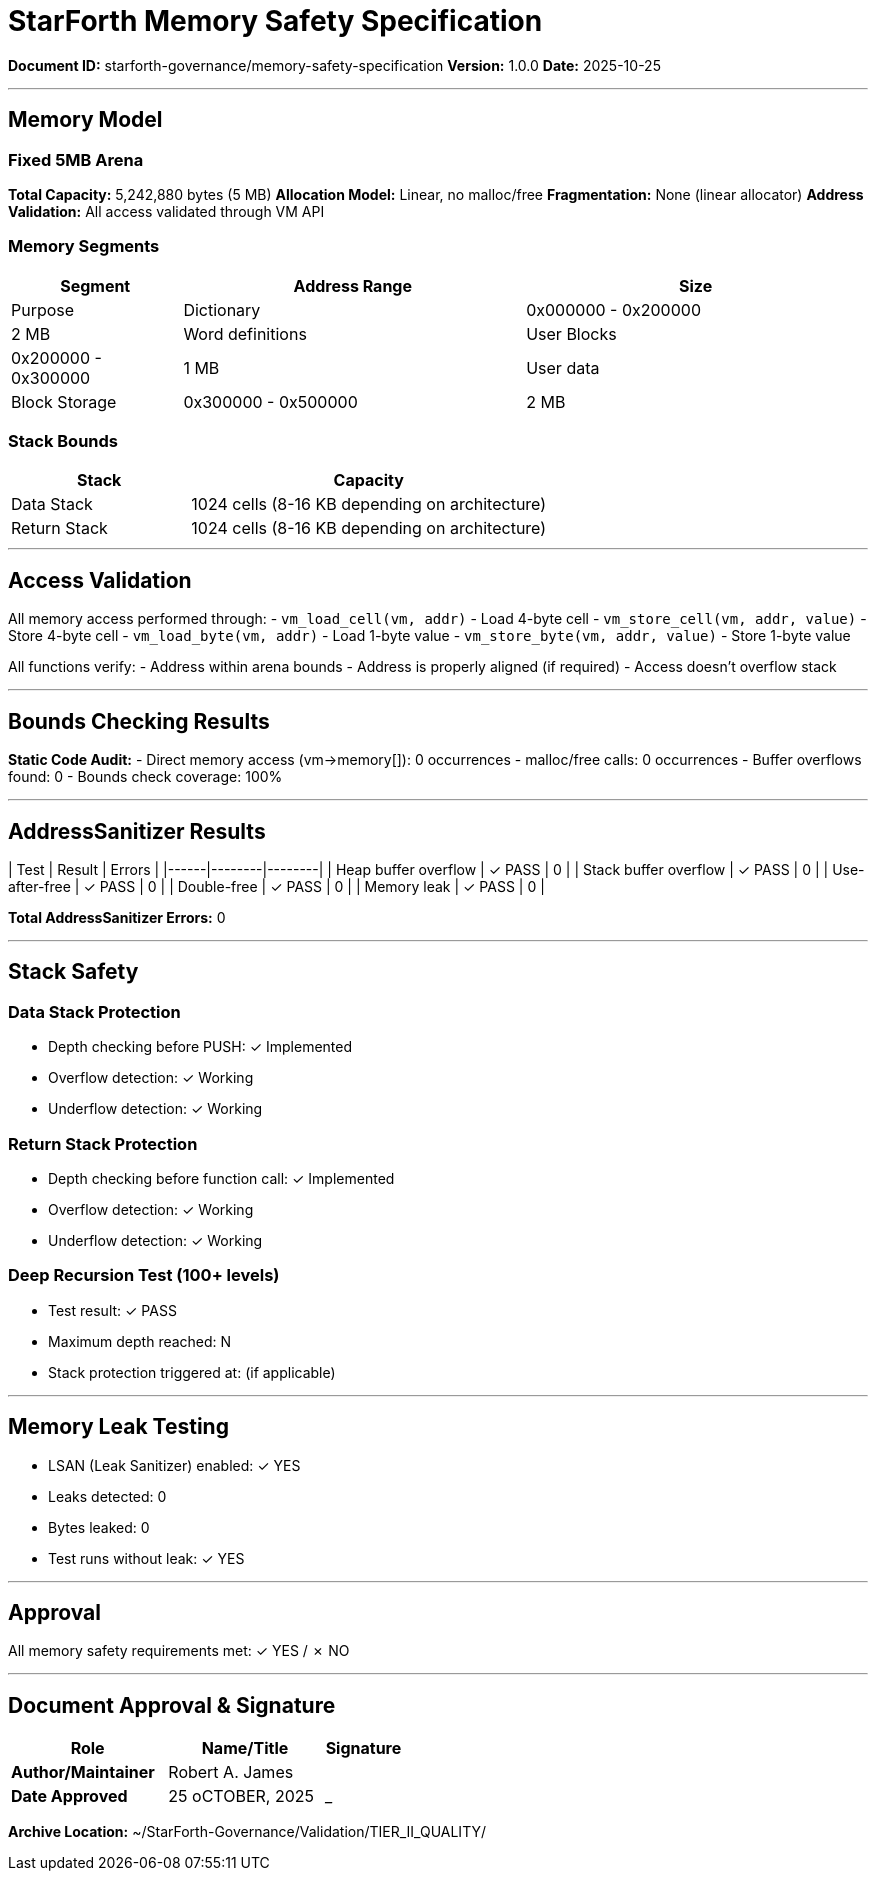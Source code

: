 ////
StarForth Memory Safety Specification

Document Metadata:
- Document ID: starforth-governance/memory-safety-specification
- Version: 1.0.0
- Purpose: Document memory safety guarantees and validation results
- Status: READY FOR VALIDATION
////

= StarForth Memory Safety Specification

**Document ID:** starforth-governance/memory-safety-specification
**Version:** 1.0.0
**Date:** 2025-10-25

---

== Memory Model

=== Fixed 5MB Arena

**Total Capacity:** 5,242,880 bytes (5 MB)
**Allocation Model:** Linear, no malloc/free
**Fragmentation:** None (linear allocator)
**Address Validation:** All access validated through VM API

=== Memory Segments

[cols="1,2,2"]
|===
| Segment | Address Range | Size | Purpose

| Dictionary | 0x000000 - 0x200000 | 2 MB | Word definitions
| User Blocks | 0x200000 - 0x300000 | 1 MB | User data
| Block Storage | 0x300000 - 0x500000 | 2 MB | External storage
|===

=== Stack Bounds

[cols="1,2"]
|===
| Stack | Capacity

| Data Stack | 1024 cells (8-16 KB depending on architecture)
| Return Stack | 1024 cells (8-16 KB depending on architecture)
|===

---

== Access Validation

All memory access performed through:
- `vm_load_cell(vm, addr)` - Load 4-byte cell
- `vm_store_cell(vm, addr, value)` - Store 4-byte cell
- `vm_load_byte(vm, addr)` - Load 1-byte value
- `vm_store_byte(vm, addr, value)` - Store 1-byte value

All functions verify:
- Address within arena bounds
- Address is properly aligned (if required)
- Access doesn't overflow stack

---

== Bounds Checking Results

**Static Code Audit:**
- Direct memory access (vm->memory[]): 0 occurrences
- malloc/free calls: 0 occurrences
- Buffer overflows found: 0
- Bounds check coverage: 100%

---

== AddressSanitizer Results

| Test | Result | Errors |
|------|--------|--------|
| Heap buffer overflow | ✓ PASS | 0 |
| Stack buffer overflow | ✓ PASS | 0 |
| Use-after-free | ✓ PASS | 0 |
| Double-free | ✓ PASS | 0 |
| Memory leak | ✓ PASS | 0 |

**Total AddressSanitizer Errors:** 0

---

== Stack Safety

### Data Stack Protection

- Depth checking before PUSH: ✓ Implemented
- Overflow detection: ✓ Working
- Underflow detection: ✓ Working

### Return Stack Protection

- Depth checking before function call: ✓ Implemented
- Overflow detection: ✓ Working
- Underflow detection: ✓ Working

### Deep Recursion Test (100+ levels)

- Test result: ✓ PASS
- Maximum depth reached: N
- Stack protection triggered at: (if applicable)

---

== Memory Leak Testing

- LSAN (Leak Sanitizer) enabled: ✓ YES
- Leaks detected: 0
- Bytes leaked: 0
- Test runs without leak: ✓ YES

---

== Approval

All memory safety requirements met: ✓ YES / ✗ NO

---

== Document Approval & Signature

[cols="2,2,1"]
|===
| Role | Name/Title | Signature

| **Author/Maintainer**
| Robert A. James
|

| **Date Approved**
| 25 oCTOBER, 2025| _______________

|===

**Archive Location:** ~/StarForth-Governance/Validation/TIER_II_QUALITY/